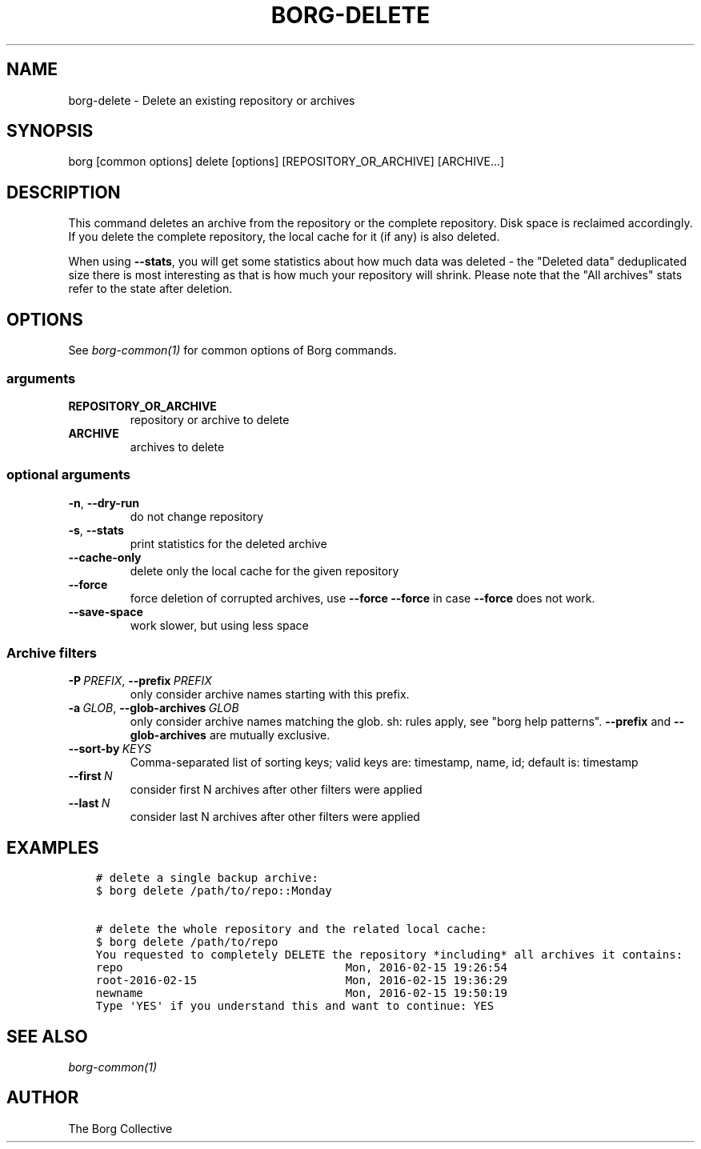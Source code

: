 .\" Man page generated from reStructuredText.
.
.TH BORG-DELETE 1 "2021-03-22" "" "borg backup tool"
.SH NAME
borg-delete \- Delete an existing repository or archives
.
.nr rst2man-indent-level 0
.
.de1 rstReportMargin
\\$1 \\n[an-margin]
level \\n[rst2man-indent-level]
level margin: \\n[rst2man-indent\\n[rst2man-indent-level]]
-
\\n[rst2man-indent0]
\\n[rst2man-indent1]
\\n[rst2man-indent2]
..
.de1 INDENT
.\" .rstReportMargin pre:
. RS \\$1
. nr rst2man-indent\\n[rst2man-indent-level] \\n[an-margin]
. nr rst2man-indent-level +1
.\" .rstReportMargin post:
..
.de UNINDENT
. RE
.\" indent \\n[an-margin]
.\" old: \\n[rst2man-indent\\n[rst2man-indent-level]]
.nr rst2man-indent-level -1
.\" new: \\n[rst2man-indent\\n[rst2man-indent-level]]
.in \\n[rst2man-indent\\n[rst2man-indent-level]]u
..
.SH SYNOPSIS
.sp
borg [common options] delete [options] [REPOSITORY_OR_ARCHIVE] [ARCHIVE...]
.SH DESCRIPTION
.sp
This command deletes an archive from the repository or the complete repository.
Disk space is reclaimed accordingly. If you delete the complete repository, the
local cache for it (if any) is also deleted.
.sp
When using \fB\-\-stats\fP, you will get some statistics about how much data was
deleted \- the "Deleted data" deduplicated size there is most interesting as
that is how much your repository will shrink.
Please note that the "All archives" stats refer to the state after deletion.
.SH OPTIONS
.sp
See \fIborg\-common(1)\fP for common options of Borg commands.
.SS arguments
.INDENT 0.0
.TP
.B REPOSITORY_OR_ARCHIVE
repository or archive to delete
.TP
.B ARCHIVE
archives to delete
.UNINDENT
.SS optional arguments
.INDENT 0.0
.TP
.B \-n\fP,\fB  \-\-dry\-run
do not change repository
.TP
.B \-s\fP,\fB  \-\-stats
print statistics for the deleted archive
.TP
.B \-\-cache\-only
delete only the local cache for the given repository
.TP
.B \-\-force
force deletion of corrupted archives, use \fB\-\-force \-\-force\fP in case \fB\-\-force\fP does not work.
.TP
.B \-\-save\-space
work slower, but using less space
.UNINDENT
.SS Archive filters
.INDENT 0.0
.TP
.BI \-P \ PREFIX\fR,\fB \ \-\-prefix \ PREFIX
only consider archive names starting with this prefix.
.TP
.BI \-a \ GLOB\fR,\fB \ \-\-glob\-archives \ GLOB
only consider archive names matching the glob. sh: rules apply, see "borg help patterns". \fB\-\-prefix\fP and \fB\-\-glob\-archives\fP are mutually exclusive.
.TP
.BI \-\-sort\-by \ KEYS
Comma\-separated list of sorting keys; valid keys are: timestamp, name, id; default is: timestamp
.TP
.BI \-\-first \ N
consider first N archives after other filters were applied
.TP
.BI \-\-last \ N
consider last N archives after other filters were applied
.UNINDENT
.SH EXAMPLES
.INDENT 0.0
.INDENT 3.5
.sp
.nf
.ft C
# delete a single backup archive:
$ borg delete /path/to/repo::Monday

# delete the whole repository and the related local cache:
$ borg delete /path/to/repo
You requested to completely DELETE the repository *including* all archives it contains:
repo                                 Mon, 2016\-02\-15 19:26:54
root\-2016\-02\-15                      Mon, 2016\-02\-15 19:36:29
newname                              Mon, 2016\-02\-15 19:50:19
Type \(aqYES\(aq if you understand this and want to continue: YES
.ft P
.fi
.UNINDENT
.UNINDENT
.SH SEE ALSO
.sp
\fIborg\-common(1)\fP
.SH AUTHOR
The Borg Collective
.\" Generated by docutils manpage writer.
.
